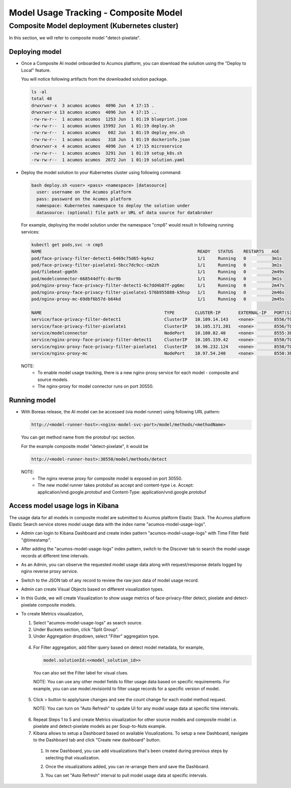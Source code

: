 .. ===============LICENSE_START================================================
.. Acumos CC-BY-4.0
.. ============================================================================
.. Copyright (C) 2019 Nordix Foundation
.. ============================================================================
.. This Acumos documentation file is distributed by Nordix Foundation.
.. under the Creative Commons Attribution 4.0 International License
.. (the "License");
.. you may not use this file except in compliance with the License.
.. You may obtain a copy of the License at
..
..      http://creativecommons.org/licenses/by/4.0
..
.. This file is distributed on an "AS IS" BASIS,
.. WITHOUT WARRANTIES OR CONDITIONS OF ANY KIND, either express or implied.
.. See the License for the specific language governing permissions and
.. limitations under the License.
.. ===============LICENSE_END==================================================
..


======================================
Model Usage Tracking - Composite Model
======================================


Composite Model deployment (Kubernetes cluster)
-----------------------------------------------

In this section, we will refer to composite model "detect-pixelate".

Deploying model
^^^^^^^^^^^^^^^
* Once a Composite AI model onboarded to Acumos platform, you can download
  the solution using the "Deploy to Local" feature.

  .. image:: images/downloadCompSol-1.png

  .. image:: images/downloadCompSol-2.png

  You will notice following artifacts from the downloaded solution package.

  .. code-block:: console

    ls -al
    total 48
    drwxrwxr-x  3 acumos acumos  4096 Jun  4 17:15 .
    drwxrwxr-x 13 acumos acumos  4096 Jun  4 17:15 ..
    -rw-rw-r--  1 acumos acumos  1253 Jun  1 01:19 blueprint.json
    -rw-rw-r--  1 acumos acumos 15992 Jun  1 01:19 deploy.sh
    -rw-rw-r--  1 acumos acumos   602 Jun  1 01:19 deploy_env.sh
    -rw-rw-r--  1 acumos acumos   318 Jun  1 01:19 dockerinfo.json
    drwxrwxr-x  4 acumos acumos  4096 Jun  4 17:15 microservice
    -rw-rw-r--  1 acumos acumos  3291 Jun  1 01:19 setup_k8s.sh
    -rw-rw-r--  1 acumos acumos  2672 Jun  1 01:19 solution.yaml

* Deploy the model solution to your Kubernetes cluster using
  following command:

  .. code-block:: console

    bash deploy.sh <user> <pass> <namespace> [datasource]
      user: username on the Acumos platform
      pass: password on the Acumos platform
      namespace: Kubernetes namespace to deploy the solution under
      datasource: (optional) file path or URL of data source for databroker

  For example, deploying the model solution under the
  namespace "cmp6" would result in following running services:

  .. code-block:: console

    kubectl get pods,svc -n cmp5
    NAME                                                             READY   STATUS    RESTARTS   AGE
    pod/face-privacy-filter-detect1-6469c75d65-kg4xz                 1/1     Running   0          3m1s
    pod/face-privacy-filter-pixelate1-5bcc7dc9cc-cm2zh               1/1     Running   0          3m1s
    pod/filebeat-gqm5h                                               1/1     Running   0          2m49s
    pod/modelconnector-668544dffc-8xr9b                              1/1     Running   0          3m1s
    pod/nginx-proxy-face-privacy-filter-detect1-6c7dd4b87f-pg6mc     1/1     Running   0          2m47s
    pod/nginx-proxy-face-privacy-filter-pixelate1-576b955888-k5hsp   1/1     Running   0          2m46s
    pod/nginx-proxy-mc-69dbf6b57d-b64kd                              1/1     Running   0          2m45s

    NAME                                                TYPE        CLUSTER-IP       EXTERNAL-IP   PORT(S)          AGE
    service/face-privacy-filter-detect1                 ClusterIP   10.109.14.143    <none>        8556/TCP         3m1s
    service/face-privacy-filter-pixelate1               ClusterIP   10.105.171.201   <none>        8556/TCP         3m1s
    service/modelconnector                              NodePort    10.100.82.40     <none>        8555:30555/TCP   3m1s
    service/nginx-proxy-face-privacy-filter-detect1     ClusterIP   10.105.159.42    <none>        8550/TCP         2m48s
    service/nginx-proxy-face-privacy-filter-pixelate1   ClusterIP   10.96.232.124    <none>        8550/TCP         2m46s
    service/nginx-proxy-mc                              NodePort    10.97.54.240     <none>        8550:30550/TCP   2m45s

  NOTE:
    - To enable model usage tracking, there is a new nginx-proxy service for
      each model - composite and source models.
    - The nginx-proxy for model connector runs on port 30550.


Running model
^^^^^^^^^^^^^
* With Boreas release, the AI model can be accessed (via model runner)
  using following URL pattern:

  .. code-block:: html

    http://<model-runner-host>:<nginx-model-svc-port>/model/methods/<methodName>

  You can get method name from the protobuf rpc section.

  For the example composite model "detect-pixelate", it would be

  .. code-block:: html

    http://<model-runner-host>:30550/model/methods/detect

  NOTE:
    - The nginx reverse proxy for composite model is exposed on port 30550.
    - The new model runner takes protobuf as accept and content-type
      i.e. Accept: application/vnd.google.protobuf and Content-Type: application/vnd.google.protobuf

  .. image:: images/runningCompSol.png


Access model usage logs in Kibana
^^^^^^^^^^^^^^^^^^^^^^^^^^^^^^^^^^

The usage data for all models in composite model are submitted to
Acumos platform Elastic Stack. The Acumos platform Elastic Search service
stores model usage data with the index name "acumos-model-usage-logs".

* Admin can login to Kibana Dashboard and create index pattern
  "acumos-model-usage-logs" with Time Filter field "@timestamp".

  .. image:: images/createKibanaIndex.png

* After adding the "acumos-model-usage-logs" index pattern, switch to the
  Discover tab to search the model usage records at different time intervals.

* As an Admin, you can observe the requested model usage data along with
  request/response details logged by nginx reverse proxy service.

  .. image:: images/simpleModelKibana-1.png

* Switch to the JSON tab of any record to review the raw json data of
  model usage record.

  .. image:: images/simpleModelKibana-2.png

* Admin can create Visual Objects based on different visualization types.

* In this Guide, we will create Visualization to show usage metrics of
  face-privacy-filter detect, pixelate and detect-pixelate composite models.

  .. image:: images/visualize-Kibana-1.png

* To create Metrics visualization,

  1. Select "acumos-model-usage-logs" as search source.
  2. Under Buckets section, click "Split Group".
  3. Under Aggregation dropdown, select "Filter" aggregation type.

    .. image:: images/visualize-Kibana-2.png

  4. For Filter aggregation, add filter query based on detect model metadata,
     for example,

     .. code-block:: console

        model.solutionId:<<model_solution_id>>

    You can also set the Filter label for visual clues.

    NOTE:
    You can use any other model fields to filter usage data based on
    specific requirements.
    For example, you can use model.revisionId to filter
    usage records for a specific version of model.


  5. Click > button to apply/save changes and see the count change for each
     model method request.

     NOTE: You can turn on "Auto Refresh" to update UI for any model usage
     data at specific time intervals.

    .. image:: images/simple-model-usage-1.gif

  6. Repeat Steps 1 to 5 and create Metrics visualization for other source
     models and composite model i.e. pixelate and detect-pixelate models
     as per Soup-to-Nuts example.

  7. Kibana allows to setup a Dashboard based on available Visualizations.
     To setup a new Dashboard, navigate to the Dashboard tab and click
     "Create new dashboard" button.

    1. In new Dashboard, you can add visualizations that's been created during
       previous steps by selecting that visualization.

       .. image:: images/createKibanaDashboard-1.png

    2. Once the visualizations added, you can re-arrange them and save
       the Dashboard.

       .. image:: images/createKibanaDashboard-2.png

    3. You can set "Auto Refresh" interval to pull model usage data
       at specific intervals.

       .. image:: images/comp-model-usage-1.gif


